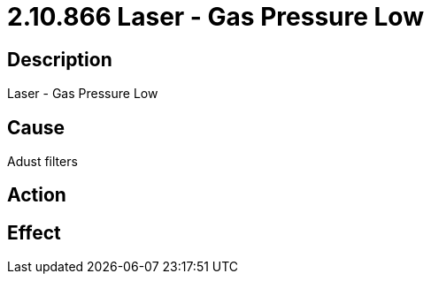 = 2.10.866 Laser - Gas Pressure Low
:imagesdir: img

== Description
Laser - Gas Pressure Low

== Cause
Adust filters

== Action
 

== Effect
 

